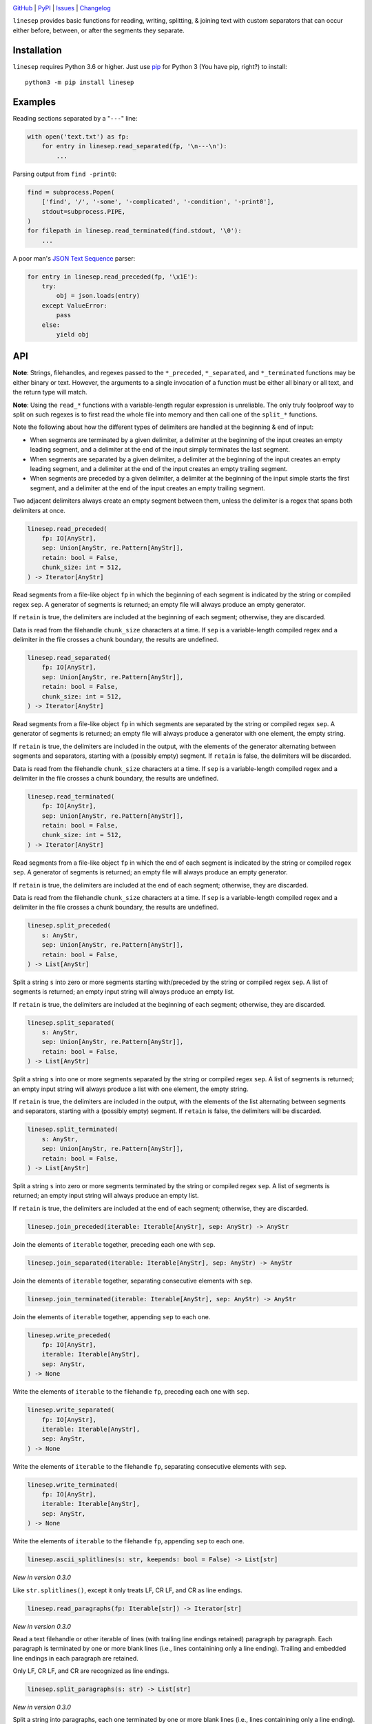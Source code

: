 .. image:: http://www.repostatus.org/badges/latest/active.svg
    :target: http://www.repostatus.org/#active
    :alt: Project Status: Active — The project has reached a stable, usable
          state and is being actively developed.

.. image:: https://github.com/jwodder/linesep/workflows/Test/badge.svg?branch=master
    :target: https://github.com/jwodder/linesep/actions?workflow=Test
    :alt: CI Status

.. image:: https://codecov.io/gh/jwodder/linesep/branch/master/graph/badge.svg
    :target: https://codecov.io/gh/jwodder/linesep

.. image:: https://img.shields.io/pypi/pyversions/linesep.svg
    :target: https://pypi.org/project/linesep

.. image:: https://img.shields.io/github/license/jwodder/linesep.svg
    :target: https://opensource.org/licenses/MIT
    :alt: MIT License

`GitHub <https://github.com/jwodder/linesep>`_
| `PyPI <https://pypi.org/project/linesep>`_
| `Issues <https://github.com/jwodder/linesep/issues>`_
| `Changelog <https://github.com/jwodder/linesep/blob/master/CHANGELOG.md>`_

``linesep`` provides basic functions for reading, writing, splitting, & joining
text with custom separators that can occur either before, between, or after the
segments they separate.

Installation
============
``linesep`` requires Python 3.6 or higher.  Just use `pip
<https://pip.pypa.io>`_ for Python 3 (You have pip, right?) to install::

    python3 -m pip install linesep


Examples
========

Reading sections separated by a "``---``" line:

.. code:: python

    with open('text.txt') as fp:
        for entry in linesep.read_separated(fp, '\n---\n'):
            ...

Parsing output from ``find -print0``:

.. code:: python

    find = subprocess.Popen(
        ['find', '/', '-some', '-complicated', '-condition', '-print0'],
        stdout=subprocess.PIPE,
    )
    for filepath in linesep.read_terminated(find.stdout, '\0'):
        ...

A poor man's `JSON Text Sequence <https://tools.ietf.org/html/rfc7464>`_ parser:

.. code:: python

    for entry in linesep.read_preceded(fp, '\x1E'):
        try:
            obj = json.loads(entry)
        except ValueError:
            pass
        else:
            yield obj


API
===

**Note**: Strings, filehandles, and regexes passed to the ``*_preceded``,
``*_separated``, and ``*_terminated`` functions may be either binary or text.
However, the arguments to a single invocation of a function must be either all
binary or all text, and the return type will match.

**Note**: Using the ``read_*`` functions with a variable-length regular
expression is unreliable.  The only truly foolproof way to split on such
regexes is to first read the whole file into memory and then call one of the
``split_*`` functions.

Note the following about how the different types of delimiters are handled at
the beginning & end of input:

- When segments are terminated by a given delimiter, a delimiter at the
  beginning of the input creates an empty leading segment, and a delimiter at
  the end of the input simply terminates the last segment.

- When segments are separated by a given delimiter, a delimiter at the
  beginning of the input creates an empty leading segment, and a delimiter at
  the end of the input creates an empty trailing segment.

- When segments are preceded by a given delimiter, a delimiter at the beginning
  of the input simple starts the first segment, and a delimiter at the end of
  the input creates an empty trailing segment.

Two adjacent delimiters always create an empty segment between them, unless the
delimiter is a regex that spans both delimiters at once.

.. code:: python

    linesep.read_preceded(
        fp: IO[AnyStr],
        sep: Union[AnyStr, re.Pattern[AnyStr]],
        retain: bool = False,
        chunk_size: int = 512,
    ) -> Iterator[AnyStr]

Read segments from a file-like object ``fp`` in which the beginning of each
segment is indicated by the string or compiled regex ``sep``.  A generator of
segments is returned; an empty file will always produce an empty generator.

If ``retain`` is true, the delimiters are included at the beginning of each
segment; otherwise, they are discarded.

Data is read from the filehandle ``chunk_size`` characters at a time.  If
``sep`` is a variable-length compiled regex and a delimiter in the file crosses
a chunk boundary, the results are undefined.

.. code:: python

    linesep.read_separated(
        fp: IO[AnyStr],
        sep: Union[AnyStr, re.Pattern[AnyStr]],
        retain: bool = False,
        chunk_size: int = 512,
    ) -> Iterator[AnyStr]

Read segments from a file-like object ``fp`` in which segments are separated by
the string or compiled regex ``sep``.  A generator of segments is returned; an
empty file will always produce a generator with one element, the empty string.

If ``retain`` is true, the delimiters are included in the output, with the
elements of the generator alternating between segments and separators, starting
with a (possibly empty) segment.  If ``retain`` is false, the delimiters will
be discarded.

Data is read from the filehandle ``chunk_size`` characters at a time.  If
``sep`` is a variable-length compiled regex and a delimiter in the file crosses
a chunk boundary, the results are undefined.

.. code:: python

    linesep.read_terminated(
        fp: IO[AnyStr],
        sep: Union[AnyStr, re.Pattern[AnyStr]],
        retain: bool = False,
        chunk_size: int = 512,
    ) -> Iterator[AnyStr]

Read segments from a file-like object ``fp`` in which the end of each segment
is indicated by the string or compiled regex ``sep``.  A generator of segments
is returned; an empty file will always produce an empty generator.

If ``retain`` is true, the delimiters are included at the end of each segment;
otherwise, they are discarded.

Data is read from the filehandle ``chunk_size`` characters at a time.  If
``sep`` is a variable-length compiled regex and a delimiter in the file crosses
a chunk boundary, the results are undefined.

.. code:: python

    linesep.split_preceded(
        s: AnyStr,
        sep: Union[AnyStr, re.Pattern[AnyStr]],
        retain: bool = False,
    ) -> List[AnyStr]

Split a string ``s`` into zero or more segments starting with/preceded by the
string or compiled regex ``sep``.  A list of segments is returned; an empty
input string will always produce an empty list.

If ``retain`` is true, the delimiters are included at the beginning of each
segment; otherwise, they are discarded.

.. code:: python

    linesep.split_separated(
        s: AnyStr,
        sep: Union[AnyStr, re.Pattern[AnyStr]],
        retain: bool = False,
    ) -> List[AnyStr]

Split a string ``s`` into one or more segments separated by the string or
compiled regex ``sep``.  A list of segments is returned; an empty input string
will always produce a list with one element, the empty string.

If ``retain`` is true, the delimiters are included in the output, with the
elements of the list alternating between segments and separators, starting
with a (possibly empty) segment.  If ``retain`` is false, the delimiters will
be discarded.

.. code:: python

    linesep.split_terminated(
        s: AnyStr,
        sep: Union[AnyStr, re.Pattern[AnyStr]],
        retain: bool = False,
    ) -> List[AnyStr]

Split a string ``s`` into zero or more segments terminated by the string or
compiled regex ``sep``.  A list of segments is returned; an empty input string
will always produce an empty list.

If ``retain`` is true, the delimiters are included at the end of each segment;
otherwise, they are discarded.

.. code:: python

    linesep.join_preceded(iterable: Iterable[AnyStr], sep: AnyStr) -> AnyStr

Join the elements of ``iterable`` together, preceding each one with ``sep``.

.. code:: python

    linesep.join_separated(iterable: Iterable[AnyStr], sep: AnyStr) -> AnyStr

Join the elements of ``iterable`` together, separating consecutive elements
with ``sep``.

.. code:: python

    linesep.join_terminated(iterable: Iterable[AnyStr], sep: AnyStr) -> AnyStr

Join the elements of ``iterable`` together, appending ``sep`` to each one.

.. code:: python

    linesep.write_preceded(
        fp: IO[AnyStr],
        iterable: Iterable[AnyStr],
        sep: AnyStr,
    ) -> None

Write the elements of ``iterable`` to the filehandle ``fp``, preceding each one
with ``sep``.

.. code:: python

    linesep.write_separated(
        fp: IO[AnyStr],
        iterable: Iterable[AnyStr],
        sep: AnyStr,
    ) -> None

Write the elements of ``iterable`` to the filehandle ``fp``, separating
consecutive elements with ``sep``.

.. code:: python

    linesep.write_terminated(
        fp: IO[AnyStr],
        iterable: Iterable[AnyStr],
        sep: AnyStr,
    ) -> None

Write the elements of ``iterable`` to the filehandle ``fp``, appending ``sep``
to each one.

.. code:: python

    linesep.ascii_splitlines(s: str, keepends: bool = False) -> List[str]

*New in version 0.3.0*

Like ``str.splitlines()``, except it only treats LF, CR LF, and CR as line
endings.

.. code:: python

    linesep.read_paragraphs(fp: Iterable[str]) -> Iterator[str]

*New in version 0.3.0*

Read a text filehandle or other iterable of lines (with trailing line endings
retained) paragraph by paragraph.  Each paragraph is terminated by one or more
blank lines (i.e., lines containining only a line ending).  Trailing and
embedded line endings in each paragraph are retained.

Only LF, CR LF, and CR are recognized as line endings.

.. code:: python

    linesep.split_paragraphs(s: str) -> List[str]

*New in version 0.3.0*

Split a string into paragraphs, each one terminated by one or more blank lines
(i.e., lines containining only a line ending).  Trailing and embedded line
endings in each paragraph are retained.

Only LF, CR LF, and CR are recognized as line endings.
